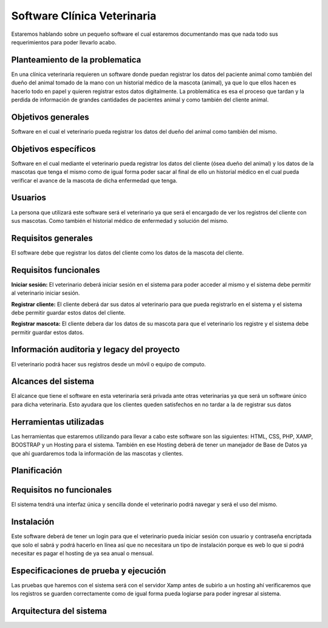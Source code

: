 Software Clínica Veterinaria
===================================
Estaremos hablando sobre un pequeño software el cual estaremos documentando mas que nada todo sus requerimientos para poder llevarlo acabo.

Planteamiento de la problematica
--------
En una clínica veterinaria requieren un software donde puedan registrar los datos del paciente animal como también del dueño del animal tomado de la mano con un historial médico de la mascota (animal), ya que lo que ellos hacen es hacerlo todo en papel y quieren registrar estos datos digitalmente. La problemática es esa el proceso que tardan y la perdida de información de grandes cantidades de pacientes animal y como también del cliente animal.

Objetivos generales
--------
Software en el cual el veterinario pueda registrar los datos del dueño del animal como también del mismo.

Objetivos específicos
--------
Software en el cual mediante el veterinario pueda registrar los datos del cliente (ósea dueño del animal) y los datos de la mascotas que tenga el mismo como de igual forma poder sacar al final de ello un historial médico en el cual pueda verificar el avance de la mascota de dicha enfermedad que tenga.

Usuarios
--------
La persona que utilizará este software será el veterinario ya que será el encargado de ver los registros del cliente con sus mascotas. Como también el historial médico de enfermedad y solución del mismo.

Requisitos generales
--------
El software debe que registrar los datos del cliente como los datos de la mascota del cliente.

Requisitos funcionales
--------
**Iniciar sesión:** El veterinario deberá iniciar sesión en el sistema para poder acceder al mismo y el sistema debe permitir al  veterinario iniciar sesión.

**Registrar cliente:** El cliente deberá dar sus datos al veterinario para que pueda registrarlo en el sistema y el sistema debe permitir guardar estos datos del cliente.

**Registrar mascota:** El cliente debera dar los datos de su mascota para que el veterinario los registre y el sistema debe permitir guardar estos datos.

Información auditoria y legacy del proyecto
--------
El veterinario podrá hacer sus registros desde un móvil o equipo de computo.

Alcances del sistema
--------
El alcance que tiene el software en esta veterinaria será privada ante otras veterinarias ya que será un software único para dicha veterinaria. Esto ayudara que los clientes queden satisfechos en no tardar a la de registrar sus datos

Herramientas utilizadas
--------
Las herramientas que estaremos utilizando para llevar a cabo este software son las siguientes: HTML, CSS, PHP, XAMP, BOOSTRAP y un Hosting para el sistema. También en ese Hosting deberá de tener un manejador de Base de Datos ya que ahí guardaremos toda la información de las mascotas y clientes.

Planificación
--------

Requisitos no funcionales
--------
El sistema tendrá una interfaz única y sencilla donde el veterinario podrá navegar y será el uso del mismo.

Instalación
--------
Este software deberá de tener un login para que el veterinario pueda iniciar sesión con usuario y contraseña encriptada que solo el sabrá y podrá hacerlo en línea así que no necesitara un tipo de instalación porque es web lo que si podrá necesitar es pagar el hosting de ya sea anual o mensual.

Especificaciones de prueba y ejecución
--------
Las pruebas que haremos con el sistema será con el servidor Xamp antes de subirlo a un hosting ahí verificaremos que los registros se guarden correctamente como de igual forma pueda logiarse para poder ingresar al sistema.

Arquitectura del sistema
--------


